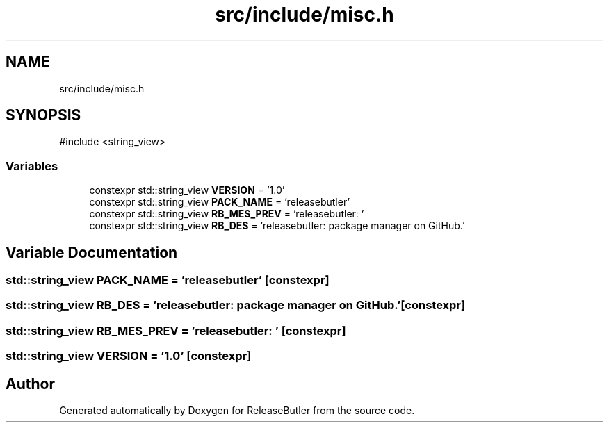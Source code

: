 .TH "src/include/misc.h" 3 "Version 1.0" "ReleaseButler" \" -*- nroff -*-
.ad l
.nh
.SH NAME
src/include/misc.h
.SH SYNOPSIS
.br
.PP
\fR#include <string_view>\fP
.br

.SS "Variables"

.in +1c
.ti -1c
.RI "constexpr std::string_view \fBVERSION\fP = '1\&.0'"
.br
.ti -1c
.RI "constexpr std::string_view \fBPACK_NAME\fP = 'releasebutler'"
.br
.ti -1c
.RI "constexpr std::string_view \fBRB_MES_PREV\fP = 'releasebutler: '"
.br
.ti -1c
.RI "constexpr std::string_view \fBRB_DES\fP = 'releasebutler: package manager on GitHub\&.'"
.br
.in -1c
.SH "Variable Documentation"
.PP 
.SS "std::string_view PACK_NAME = 'releasebutler'\fR [constexpr]\fP"

.SS "std::string_view RB_DES = 'releasebutler: package manager on GitHub\&.'\fR [constexpr]\fP"

.SS "std::string_view RB_MES_PREV = 'releasebutler: '\fR [constexpr]\fP"

.SS "std::string_view VERSION = '1\&.0'\fR [constexpr]\fP"

.SH "Author"
.PP 
Generated automatically by Doxygen for ReleaseButler from the source code\&.
